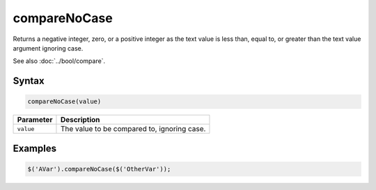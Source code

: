compareNoCase
=============

Returns a negative integer, zero, or a positive integer as the text value is less than, equal to, or greater than the text value argument ignoring case.

See also :doc:`../bool/compare`.

Syntax
------

.. code-block:: javascript

  compareNoCase(value)

=============== ============================
Parameter       Description
=============== ============================
``value``       The value to be compared to, ignoring case.
=============== ============================

Examples
--------

.. code-block:: javascript

  $('AVar').compareNoCase($('OtherVar'));
